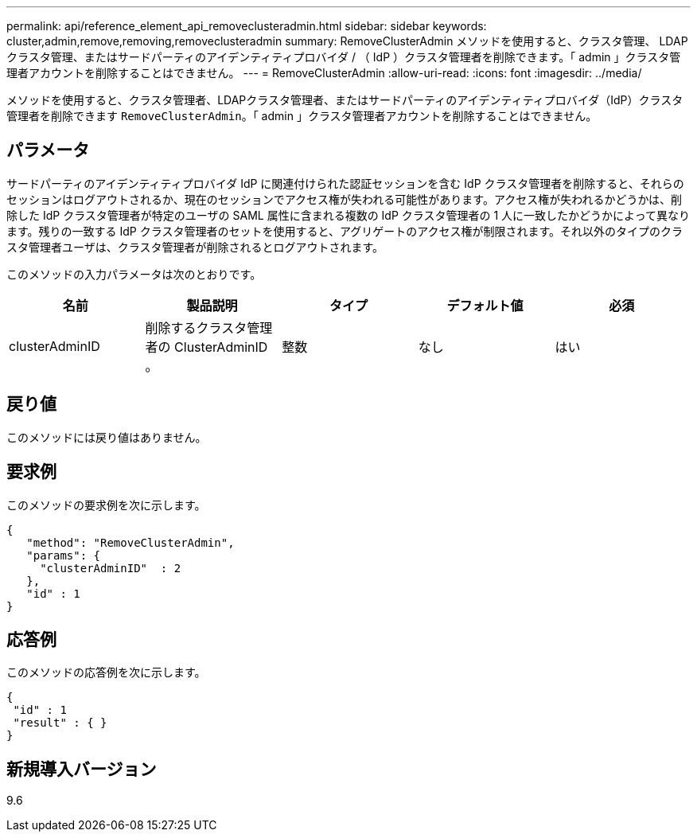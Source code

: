 ---
permalink: api/reference_element_api_removeclusteradmin.html 
sidebar: sidebar 
keywords: cluster,admin,remove,removing,removeclusteradmin 
summary: RemoveClusterAdmin メソッドを使用すると、クラスタ管理、 LDAP クラスタ管理、またはサードパーティのアイデンティティプロバイダ / （ IdP ）クラスタ管理者を削除できます。「 admin 」クラスタ管理者アカウントを削除することはできません。 
---
= RemoveClusterAdmin
:allow-uri-read: 
:icons: font
:imagesdir: ../media/


[role="lead"]
メソッドを使用すると、クラスタ管理者、LDAPクラスタ管理者、またはサードパーティのアイデンティティプロバイダ（IdP）クラスタ管理者を削除できます `RemoveClusterAdmin`。「 admin 」クラスタ管理者アカウントを削除することはできません。



== パラメータ

サードパーティのアイデンティティプロバイダ IdP に関連付けられた認証セッションを含む IdP クラスタ管理者を削除すると、それらのセッションはログアウトされるか、現在のセッションでアクセス権が失われる可能性があります。アクセス権が失われるかどうかは、削除した IdP クラスタ管理者が特定のユーザの SAML 属性に含まれる複数の IdP クラスタ管理者の 1 人に一致したかどうかによって異なります。残りの一致する IdP クラスタ管理者のセットを使用すると、アグリゲートのアクセス権が制限されます。それ以外のタイプのクラスタ管理者ユーザは、クラスタ管理者が削除されるとログアウトされます。

このメソッドの入力パラメータは次のとおりです。

|===
| 名前 | 製品説明 | タイプ | デフォルト値 | 必須 


 a| 
clusterAdminID
 a| 
削除するクラスタ管理者の ClusterAdminID 。
 a| 
整数
 a| 
なし
 a| 
はい

|===


== 戻り値

このメソッドには戻り値はありません。



== 要求例

このメソッドの要求例を次に示します。

[listing]
----
{
   "method": "RemoveClusterAdmin",
   "params": {
     "clusterAdminID"  : 2
   },
   "id" : 1
}
----


== 応答例

このメソッドの応答例を次に示します。

[listing]
----
{
 "id" : 1
 "result" : { }
}
----


== 新規導入バージョン

9.6
